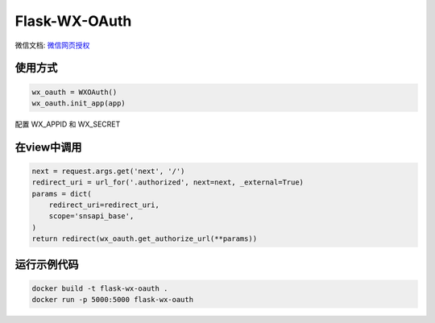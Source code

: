Flask-WX-OAuth
==============

微信文档: `微信网页授权 <https://mp.weixin.qq.com/wiki?t=resource/res_main&id=mp1421140842>`_

使用方式
----------

.. code-block:: python

    wx_oauth = WXOAuth()
    wx_oauth.init_app(app)

配置 WX_APPID 和 WX_SECRET

在view中调用
--------------

.. code-block:: py

    next = request.args.get('next', '/')
    redirect_uri = url_for('.authorized', next=next, _external=True)
    params = dict(
        redirect_uri=redirect_uri,
        scope='snsapi_base',
    )
    return redirect(wx_oauth.get_authorize_url(**params))


运行示例代码
--------------

.. code-block:: sh

    docker build -t flask-wx-oauth .
    docker run -p 5000:5000 flask-wx-oauth
